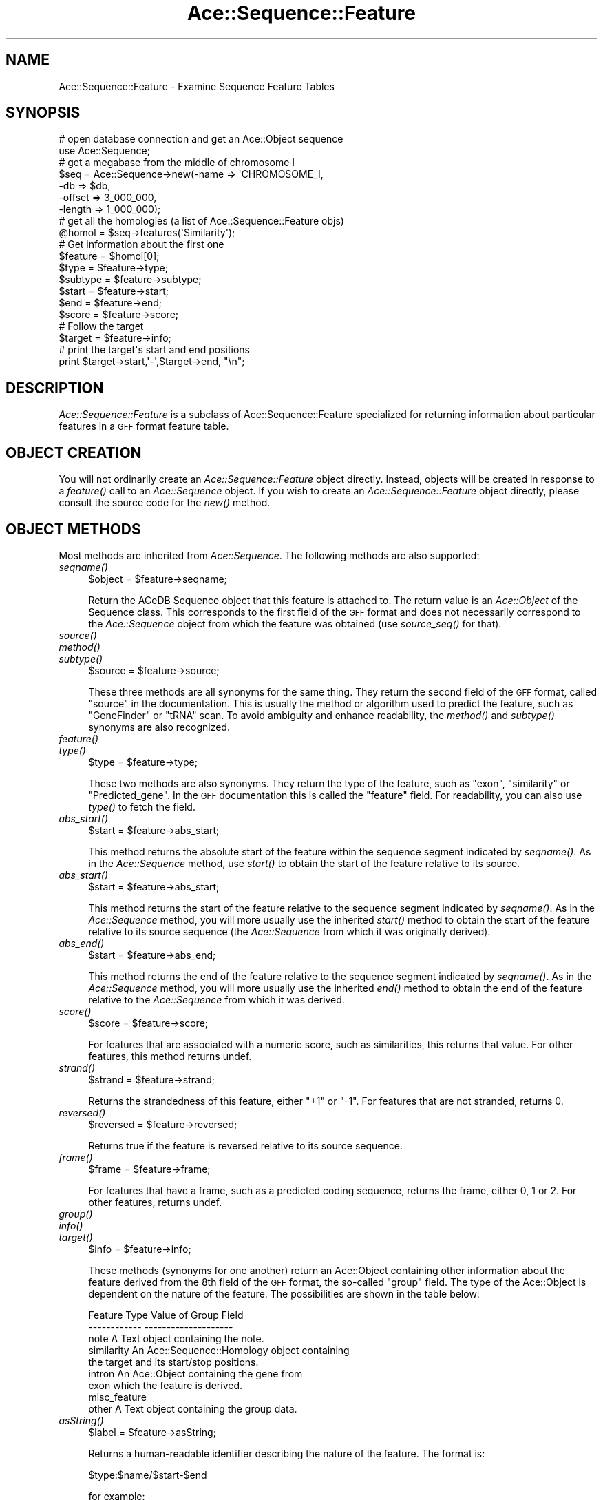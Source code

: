 .\" Automatically generated by Pod::Man 4.09 (Pod::Simple 3.35)
.\"
.\" Standard preamble:
.\" ========================================================================
.de Sp \" Vertical space (when we can't use .PP)
.if t .sp .5v
.if n .sp
..
.de Vb \" Begin verbatim text
.ft CW
.nf
.ne \\$1
..
.de Ve \" End verbatim text
.ft R
.fi
..
.\" Set up some character translations and predefined strings.  \*(-- will
.\" give an unbreakable dash, \*(PI will give pi, \*(L" will give a left
.\" double quote, and \*(R" will give a right double quote.  \*(C+ will
.\" give a nicer C++.  Capital omega is used to do unbreakable dashes and
.\" therefore won't be available.  \*(C` and \*(C' expand to `' in nroff,
.\" nothing in troff, for use with C<>.
.tr \(*W-
.ds C+ C\v'-.1v'\h'-1p'\s-2+\h'-1p'+\s0\v'.1v'\h'-1p'
.ie n \{\
.    ds -- \(*W-
.    ds PI pi
.    if (\n(.H=4u)&(1m=24u) .ds -- \(*W\h'-12u'\(*W\h'-12u'-\" diablo 10 pitch
.    if (\n(.H=4u)&(1m=20u) .ds -- \(*W\h'-12u'\(*W\h'-8u'-\"  diablo 12 pitch
.    ds L" ""
.    ds R" ""
.    ds C` ""
.    ds C' ""
'br\}
.el\{\
.    ds -- \|\(em\|
.    ds PI \(*p
.    ds L" ``
.    ds R" ''
.    ds C`
.    ds C'
'br\}
.\"
.\" Escape single quotes in literal strings from groff's Unicode transform.
.ie \n(.g .ds Aq \(aq
.el       .ds Aq '
.\"
.\" If the F register is >0, we'll generate index entries on stderr for
.\" titles (.TH), headers (.SH), subsections (.SS), items (.Ip), and index
.\" entries marked with X<> in POD.  Of course, you'll have to process the
.\" output yourself in some meaningful fashion.
.\"
.\" Avoid warning from groff about undefined register 'F'.
.de IX
..
.if !\nF .nr F 0
.if \nF>0 \{\
.    de IX
.    tm Index:\\$1\t\\n%\t"\\$2"
..
.    if !\nF==2 \{\
.        nr % 0
.        nr F 2
.    \}
.\}
.\" ========================================================================
.\"
.IX Title "Ace::Sequence::Feature 3"
.TH Ace::Sequence::Feature 3 "2001-09-17" "perl v5.26.2" "User Contributed Perl Documentation"
.\" For nroff, turn off justification.  Always turn off hyphenation; it makes
.\" way too many mistakes in technical documents.
.if n .ad l
.nh
.SH "NAME"
Ace::Sequence::Feature \- Examine Sequence Feature Tables
.SH "SYNOPSIS"
.IX Header "SYNOPSIS"
.Vb 2
\&    # open database connection and get an Ace::Object sequence
\&    use Ace::Sequence;
\&
\&    # get a megabase from the middle of chromosome I
\&    $seq = Ace::Sequence\->new(\-name   => \*(AqCHROMOSOME_I,
\&                              \-db     => $db,
\&                              \-offset => 3_000_000,
\&                              \-length => 1_000_000);
\&
\&    # get all the homologies (a list of Ace::Sequence::Feature objs)
\&    @homol = $seq\->features(\*(AqSimilarity\*(Aq);
\&
\&    # Get information about the first one
\&    $feature = $homol[0];
\&    $type    = $feature\->type;
\&    $subtype = $feature\->subtype;
\&    $start   = $feature\->start;
\&    $end     = $feature\->end;
\&    $score   = $feature\->score;
\&
\&    # Follow the target
\&    $target  = $feature\->info;
\&
\&    # print the target\*(Aqs start and end positions
\&    print $target\->start,\*(Aq\-\*(Aq,$target\->end, "\en";
.Ve
.SH "DESCRIPTION"
.IX Header "DESCRIPTION"
\&\fIAce::Sequence::Feature\fR is a subclass of Ace::Sequence::Feature
specialized for returning information about particular features in a
\&\s-1GFF\s0 format feature table.
.SH "OBJECT CREATION"
.IX Header "OBJECT CREATION"
You will not ordinarily create an \fIAce::Sequence::Feature\fR object
directly.  Instead, objects will be created in response to a \fIfeature()\fR
call to an \fIAce::Sequence\fR object.  If you wish to create an
\&\fIAce::Sequence::Feature\fR object directly, please consult the source
code for the \fI\fInew()\fI\fR method.
.SH "OBJECT METHODS"
.IX Header "OBJECT METHODS"
Most methods are inherited from \fIAce::Sequence\fR.  The following
methods are also supported:
.IP "\fIseqname()\fR" 4
.IX Item "seqname()"
.Vb 1
\&  $object = $feature\->seqname;
.Ve
.Sp
Return the ACeDB Sequence object that this feature is attached to.
The return value is an \fIAce::Object\fR of the Sequence class.  This
corresponds to the first field of the \s-1GFF\s0 format and does not
necessarily correspond to the \fIAce::Sequence\fR object from which the
feature was obtained (use \fIsource_seq()\fR for that).
.IP "\fIsource()\fR" 4
.IX Item "source()"
.PD 0
.IP "\fImethod()\fR" 4
.IX Item "method()"
.IP "\fIsubtype()\fR" 4
.IX Item "subtype()"
.PD
.Vb 1
\&  $source = $feature\->source;
.Ve
.Sp
These three methods are all synonyms for the same thing.  They return
the second field of the \s-1GFF\s0 format, called \*(L"source\*(R" in the
documentation.  This is usually the method or algorithm used to
predict the feature, such as \*(L"GeneFinder\*(R" or \*(L"tRNA\*(R" scan.  To avoid
ambiguity and enhance readability, the \fImethod()\fR and \fIsubtype()\fR synonyms
are also recognized.
.IP "\fIfeature()\fR" 4
.IX Item "feature()"
.PD 0
.IP "\fItype()\fR" 4
.IX Item "type()"
.PD
.Vb 1
\&  $type = $feature\->type;
.Ve
.Sp
These two methods are also synonyms.  They return the type of the
feature, such as \*(L"exon\*(R", \*(L"similarity\*(R" or \*(L"Predicted_gene\*(R".  In the \s-1GFF\s0
documentation this is called the \*(L"feature\*(R" field.  For readability,
you can also use \fItype()\fR to fetch the field.
.IP "\fIabs_start()\fR" 4
.IX Item "abs_start()"
.Vb 1
\&  $start = $feature\->abs_start;
.Ve
.Sp
This method returns the absolute start of the feature within the
sequence segment indicated by \fIseqname()\fR.  As in the \fIAce::Sequence\fR
method, use \fIstart()\fR to obtain the start of the feature relative to its
source.
.IP "\fIabs_start()\fR" 4
.IX Item "abs_start()"
.Vb 1
\&  $start = $feature\->abs_start;
.Ve
.Sp
This method returns the start of the feature relative to the sequence
segment indicated by \fIseqname()\fR.  As in the \fIAce::Sequence\fR method,
you will more usually use the inherited \fIstart()\fR method to obtain the
start of the feature relative to its source sequence (the
\&\fIAce::Sequence\fR from which it was originally derived).
.IP "\fIabs_end()\fR" 4
.IX Item "abs_end()"
.Vb 1
\&  $start = $feature\->abs_end;
.Ve
.Sp
This method returns the end of the feature relative to the sequence
segment indicated by \fIseqname()\fR.  As in the \fIAce::Sequence\fR method,
you will more usually use the inherited \fIend()\fR method to obtain the end
of the feature relative to the \fIAce::Sequence\fR from which it was
derived.
.IP "\fIscore()\fR" 4
.IX Item "score()"
.Vb 1
\&  $score = $feature\->score;
.Ve
.Sp
For features that are associated with a numeric score, such as
similarities, this returns that value.  For other features, this
method returns undef.
.IP "\fIstrand()\fR" 4
.IX Item "strand()"
.Vb 1
\&  $strand = $feature\->strand;
.Ve
.Sp
Returns the strandedness of this feature, either \*(L"+1\*(R" or \*(L"\-1\*(R".  For
features that are not stranded, returns 0.
.IP "\fIreversed()\fR" 4
.IX Item "reversed()"
.Vb 1
\&  $reversed = $feature\->reversed;
.Ve
.Sp
Returns true if the feature is reversed relative to its source
sequence.
.IP "\fIframe()\fR" 4
.IX Item "frame()"
.Vb 1
\&  $frame = $feature\->frame;
.Ve
.Sp
For features that have a frame, such as a predicted coding sequence,
returns the frame, either 0, 1 or 2.  For other features, returns undef.
.IP "\fIgroup()\fR" 4
.IX Item "group()"
.PD 0
.IP "\fIinfo()\fR" 4
.IX Item "info()"
.IP "\fItarget()\fR" 4
.IX Item "target()"
.PD
.Vb 1
\&  $info = $feature\->info;
.Ve
.Sp
These methods (synonyms for one another) return an Ace::Object
containing other information about the feature derived from the 8th
field of the \s-1GFF\s0 format, the so-called \*(L"group\*(R" field.  The type of the
Ace::Object is dependent on the nature of the feature.  The
possibilities are shown in the table below:
.Sp
.Vb 2
\&  Feature Type           Value of Group Field
\&  \-\-\-\-\-\-\-\-\-\-\-\-            \-\-\-\-\-\-\-\-\-\-\-\-\-\-\-\-\-\-\-\-
\&  
\&  note                   A Text object containing the note.
\&  
\&  similarity             An Ace::Sequence::Homology object containing
\&                         the target and its start/stop positions.
\&
\&  intron                 An Ace::Object containing the gene from 
\&  exon                   which the feature is derived.
\&  misc_feature
\&
\&  other                  A Text object containing the group data.
.Ve
.IP "\fIasString()\fR" 4
.IX Item "asString()"
.Vb 1
\&  $label = $feature\->asString;
.Ve
.Sp
Returns a human-readable identifier describing the nature of the
feature.  The format is:
.Sp
.Vb 1
\& $type:$name/$start\-$end
.Ve
.Sp
for example:
.Sp
.Vb 1
\& exon:ZK154.3/1\-67
.Ve
.Sp
This method is also called automatically when the object is treated in
a string context.
.SH "SEE ALSO"
.IX Header "SEE ALSO"
Ace, Ace::Object, Ace::Sequence,Ace::Sequence::Homol,
Ace::Sequence::FeatureList, \s-1GFF\s0
.SH "AUTHOR"
.IX Header "AUTHOR"
Lincoln Stein <lstein@cshl.org> with extensive help from Jean
Thierry-Mieg <mieg@kaa.crbm.cnrs\-mop.fr>
.PP
Copyright (c) 1999, Lincoln D. Stein
.PP
This library is free software; you can redistribute it and/or modify
it under the same terms as Perl itself.  See \s-1DISCLAIMER\s0.txt for
disclaimers of warranty.
